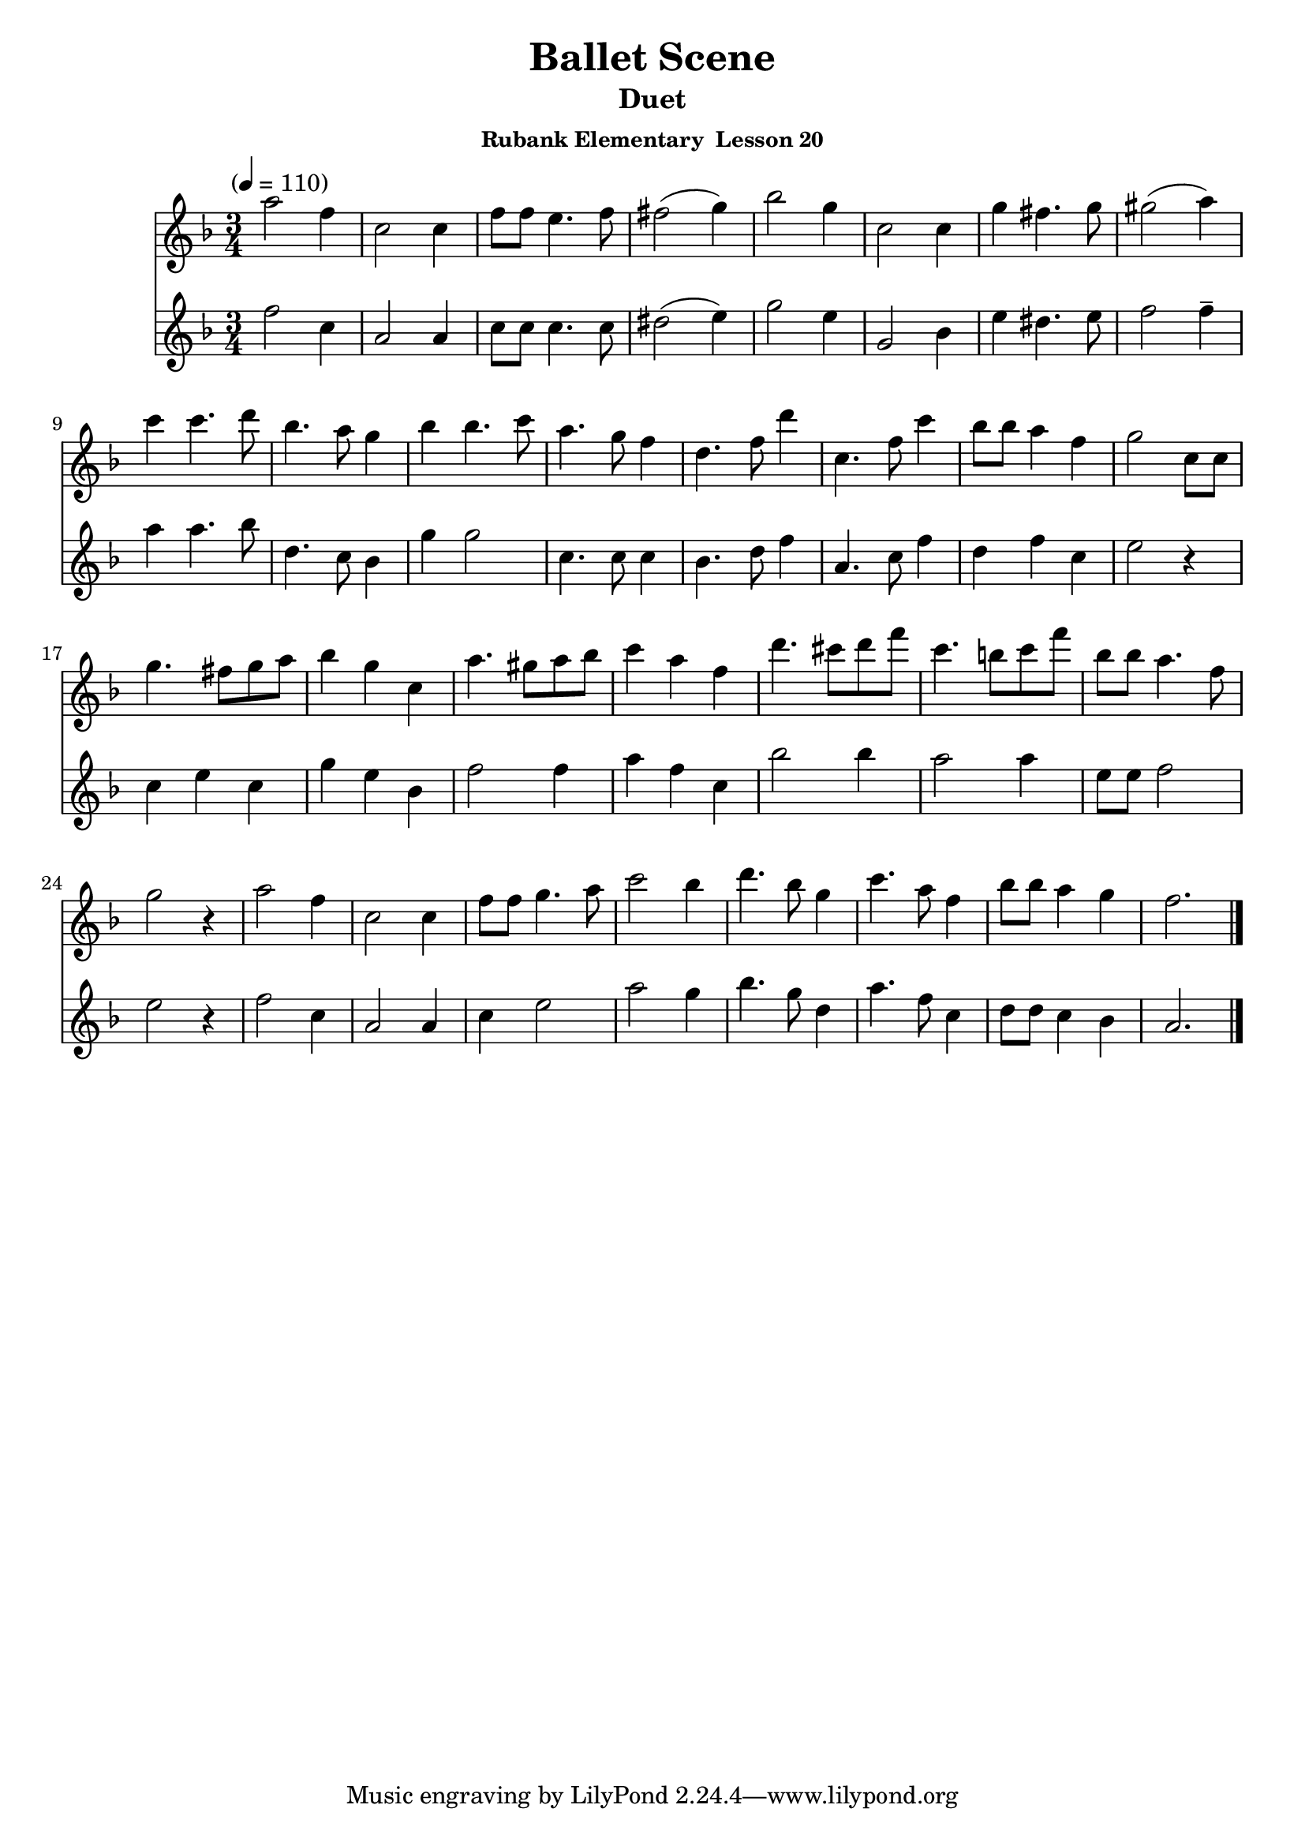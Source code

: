 \header {
	title = "Ballet Scene"
	subtitle="Duet"
	subsubtitle="Rubank Elementary  Lesson 20"
}

flute_a = \new Staff {
	\set Staff.midiInstrument = #"flute"
	\relative c' {
		\clef treble
		\key f \major
		\time 3/4
		\tempo "" 4 = 110

		a''2 f4 c2 c4 f8 f e4. f8 fis2( g4) bes2 g4 c,2 c4 g' fis4. g8 gis2( a4)
		c c4. d8 bes4. a8 g4 bes bes4. c8 a4. g8 f4 d4. f8 d'4 c,4. f8 c'4 bes8 bes a4 f g2 c,8 c
		g'4. fis8 g a bes4 g c, a'4. gis8 a bes c4 a f d'4. cis8 d f c4. b8 c f bes, bes a4. f8 g2 r4
		a2 f4 c2 c4 f8 f g4. a8 c2 bes4 d4. bes8 g4 c4. a8 f4 bes8 bes a4 g f2.
		\bar "|."
	}
}

flute_b = {
	\key f \major
	\relative c' {
		f'2 c4 | a2 a4 | c8 c c4. c8 | dis2( e4) | g2 e4 | g,2 bes4 | e4 dis4. e8 | f2 f4-- |
		a a4. bes8 | d,4. c8 bes4 | g'4 g2 | c,4. c8 c4 | bes4. d8 f4 | a,4. c8 f4 | d f c | e2 r4 |
		c e c | g' e bes | f'2 f4 | a f c | bes'2 bes4 | a2 a4 | e8 e f2 | e r4 |
		f2 c4 | a2 a4 | c e2 | a g4 | bes4. g8 d4 | a'4. f8 c4 | d8 d c4 bes | a2. |

	}
}

\score {
	<<
		\flute_a
		\flute_b
	>>
	\layout { }
	\midi { }
}
\version "2.18.2"

